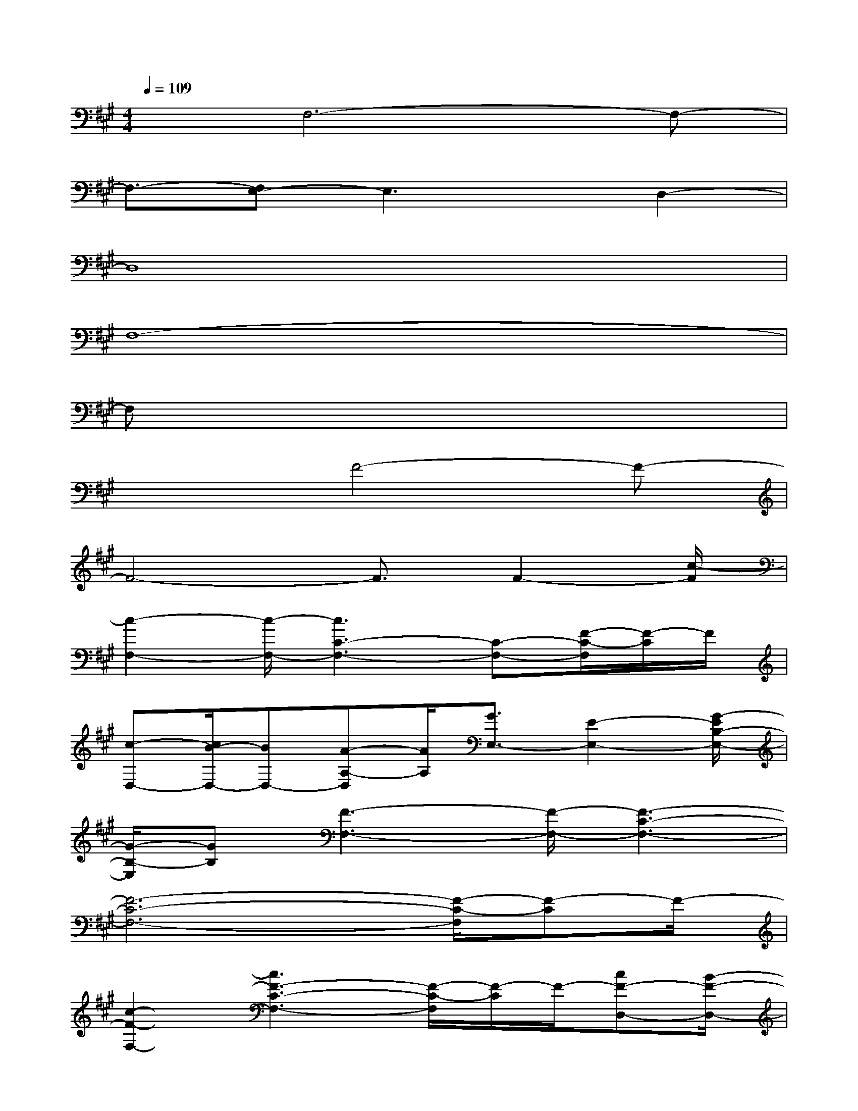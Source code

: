 X:1
T:
M:4/4
L:1/8
Q:1/4=109
K:A%3sharps
V:1
xF,6-F,-|
F,3/2-[F,E,-]E,3x/2D,2-|
D,8|
F,8-|
F,x6x|
x3F4-F-|
F4-F3/2F2-[c/2-F/2]|
[c2-F,2-][c/2-F,/2-][c3C3-F,3-][C-F,-][F/2-C/2-F,/2][F/2-C/2]F/2|
[c-D,-][c/2B/2-D,/2-][BD,-][A-A,-D,][A/2A,/2][G3/2E,3/2-][E2-E,2-][G/2-E/2B,/2-E,/2-]|
[G/2-B,/2-E,/2][GB,][F3-F,3-][F/2-F,/2-][F3-C3-F,3-]|
[F6-C6-F,6-][F/2-C/2-F,/2][F-C]F/2-|
[c2-F2-F,2-][c3F3-C3-F,3-][F/2-C/2-F,/2][F/2-C/2]F/2-[cF-D,-][B/2-F/2-D,/2-]|
[B/2-F/2-D,/2-][B/2A/2-F/2-A,/2-D,/2][A/2F/2-A,/2-][F/2-A,/2][G3/2F3/2-E,3/2-][A/2-F/2-E,/2-][A-F-B,-E,-][B/2-A/2F/2-B,/2-E,/2][B3/2-F3/2-B,3/2][B/2-F/2-][B/2F/2-F,/2-]|
[c/2-F/2F,/2-][c2-F,2-][c/2-F,/2-][c/2-C/2-F,/2-][c4-F4-C4-F,4-][c/2F/2-C/2-F,/2-]|
[F3-C3-F,3][F-C][c/2-F/2-][c3/2-F3/2-F,3/2-][c3/2F3/2-C3/2-F,3/2-][F/2-C/2-F,/2-]|
[F-CF,][c/2-F/2-][c/2-F/2-D,/2-][c/2B/2-F/2-D,/2-][BF-D,-][A/2-F/2-A,/2-D,/2][A/2F/2-A,/2-][G/2-F/2-A,/2E,/2-][GF-E,-][F2-E,2-]
